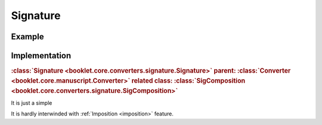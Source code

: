 Signature
==================


Example
-----------


Implementation
-----------------

.. rubric:: :class:`Signature <booklet.core.converters.signature.Signature>`
    parent: :class:`Converter <booklet.core.manuscript.Converter>`
    related class: :class:`SigComposition <booklet.core.converters.signature.SigComposition>` 

It is just a simple 

It is hardly interwinded with :ref:`Imposition <imposition>` feature.
